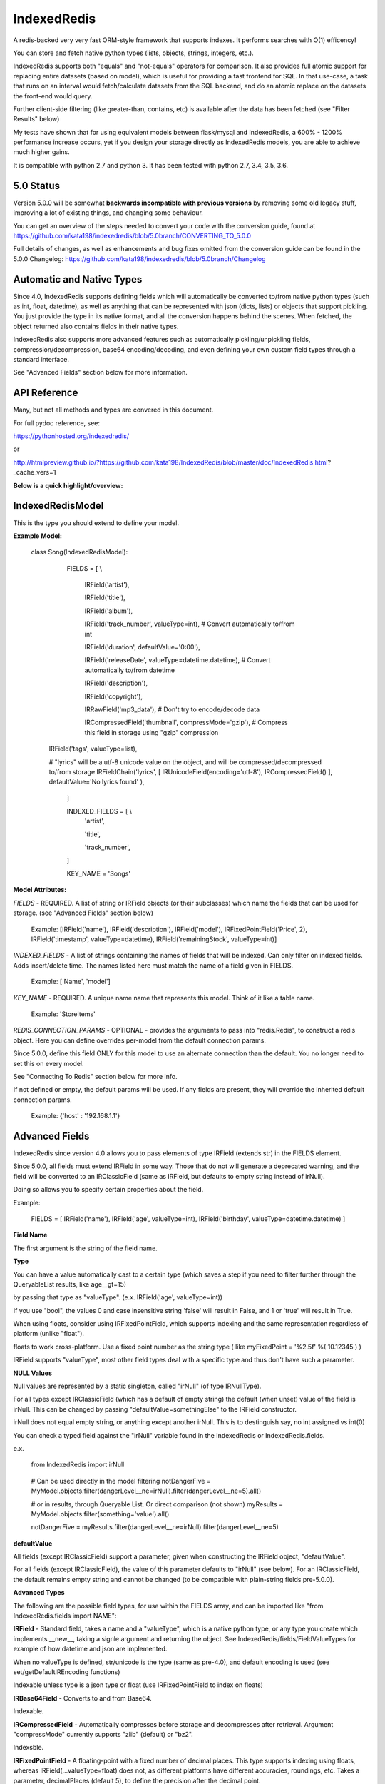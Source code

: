 IndexedRedis
============

A redis-backed very very fast ORM-style framework that supports indexes. It performs searches with O(1) efficency!

You can store and fetch native python types (lists, objects, strings, integers, etc.).

IndexedRedis supports both "equals" and "not-equals" operators for comparison. It also provides full atomic support for replacing entire datasets (based on model), which is useful for providing a fast frontend for SQL. In that use-case, a task that runs on an interval would fetch/calculate datasets from the SQL backend, and do an atomic replace on the datasets the front-end would query.


Further client-side filtering (like greater-than, contains, etc) is available after the data has been fetched (see "Filter Results" below)

My tests have shown that for using equivalent models between flask/mysql and IndexedRedis, a 600% - 1200% performance increase occurs, yet if you design your storage directly as IndexedRedis models, you are able to achieve much higher gains.

It is compatible with python 2.7 and python 3. It has been tested with python 2.7, 3.4, 3.5, 3.6.


5.0 Status
----------

Version 5.0.0 will be somewhat **backwards incompatible with previous versions** by removing some old legacy stuff, improving a lot of existing things, and changing some behaviour.

You can get an overview of the steps needed to convert your code with the conversion guide, found at https://github.com/kata198/indexedredis/blob/5.0branch/CONVERTING_TO_5.0.0

Full details of changes, as well as enhancements and bug fixes omitted from the conversion guide can be found in the 5.0.0 Changelog: https://github.com/kata198/indexedredis/blob/5.0branch/Changelog


Automatic and Native Types
--------------------------

Since 4.0, IndexedRedis supports defining fields which will automatically be converted to/from native python types (such as int, float, datetime), as well as anything that can be represented with json (dicts, lists) or objects that support pickling. You just provide the type in its native format, and all the conversion happens behind the scenes. When fetched, the object returned also contains fields in their native types.

IndexedRedis also supports more advanced features such as automatically pickling/unpickling fields, compression/decompression, base64 encoding/decoding, and even defining your own custom field types through a standard interface.

See "Advanced Fields" section below for more information.


API Reference
-------------

Many, but not all methods and types are convered in this document.

For full pydoc reference, see:

https://pythonhosted.org/indexedredis/

or

http://htmlpreview.github.io/?https://github.com/kata198/IndexedRedis/blob/master/doc/IndexedRedis.html?_cache_vers=1

**Below is a quick highlight/overview:**


IndexedRedisModel
-----------------

This is the type you should extend to define your model.


**Example Model:**

	class Song(IndexedRedisModel):

		FIELDS = [ \\

			IRField('artist'),

			IRField('title'),

			IRField('album'),

			IRField('track_number', valueType=int), # Convert automatically to/from int

			IRField('duration', defaultValue='0:00'),

			IRField('releaseDate', valueType=datetime.datetime),  # Convert automatically to/from datetime

			IRField('description'),

			IRField('copyright'),

			IRRawField('mp3_data'), # Don't try to encode/decode data

			IRCompressedField('thumbnail', compressMode='gzip'),      # Compress this field in storage using "gzip" compression

            IRField('tags', valueType=list),

            # "lyrics" will be a utf-8 unicode value on the object, and will be compressed/decompressed to/from storage
            IRFieldChain('lyrics', [ IRUnicodeField(encoding='utf-8'), IRCompressedField() ], defaultValue='No lyrics found' ),

		]


		INDEXED_FIELDS = [ \\
					'artist',

					'title',

					'track_number',

		]

		KEY_NAME = 'Songs'


**Model Attributes:**


*FIELDS* - REQUIRED. A list of string or IRField objects (or their subclasses) which name the fields that can be used for storage. (see "Advanced Fields" section below)

	 Example: [IRField('name'), IRField('description'), IRField('model'), IRFixedPointField('Price', 2), IRField('timestamp', valueType=datetime), IRField('remainingStock', valueType=int)]


*INDEXED_FIELDS* - A list of strings containing the names of fields that will be indexed. Can only filter on indexed fields. Adds insert/delete time. The names listed here must match the name of a field given in FIELDS.

	 Example: ['Name', 'model']


*KEY_NAME* - REQUIRED. A unique name name that represents this model. Think of it like a table name.

	 Example: 'StoreItems'


*REDIS_CONNECTION_PARAMS* - OPTIONAL -  provides the arguments to pass into "redis.Redis", to construct a redis object. Here you can define overrides per-model from the default connection params.

Since 5.0.0, define this field ONLY for this model to use an alternate connection than the default. You no longer need to set this on every model.

See "Connecting To Redis" section below for more info.

If not defined or empty, the default params will be used. If any fields are present, they will override the inherited default connection params.

	 Example: {'host' : '192.168.1.1'}


Advanced Fields
---------------

IndexedRedis since version 4.0 allows you to pass elements of type IRField (extends str) in the FIELDS element.

Since 5.0.0, all fields must extend IRField in some way. Those that do not will generate a deprecated warning, and the field will be converted to an IRClassicField (same as IRField, but defaults to empty string instead of irNull).


Doing so allows you to specify certain properties about the field.


Example:

	FIELDS = [ IRField('name'), IRField('age', valueType=int), IRField('birthday', valueType=datetime.datetime) ]

**Field Name**

The first argument is the string of the field name.

**Type**

You can have a value automatically cast to a certain type (which saves a step if you need to filter further through the QueryableList results, like age\_\_gt=15)

by passing that type as "valueType". (e.x.  IRField('age', valueType=int))

If you use "bool", the values 0 and case insensitive string 'false' will result in False, and 1 or 'true' will result in True.

When using floats, consider using IRFixedPointField, which supports indexing and the same representation regardless of platform (unlike "float"). 

floats to work cross-platform. Use a fixed point number as the string type ( like myFixedPoint = '%2.5f' %( 10.12345 ) )

IRField supports "valueType", most other field types deal with a specific type and thus don't have such a parameter.

**NULL Values**

Null values are represented by a static singleton, called "irNull" (of type IRNullType).

For all types except IRClassicField (which has a default of empty string) the default (when unset) value of the field is irNull. This can be changed by passing "defaultValue=somethingElse" to the IRField constructor.

irNull does not equal empty string, or anything except another irNull. This is to destinguish say, no int assigned vs int(0)

You can check a typed field against the "irNull" variable found in the IndexedRedis or IndexedRedis.fields.

e.x. 

	from IndexedRedis import irNull

..


	# Can be used directly in the model filtering
	notDangerFive = MyModel.objects.filter(dangerLevel__ne=irNull).filter(dangerLevel__ne=5).all()

	# or in results, through Queryable List. Or direct comparison (not shown)
	myResults = MyModel.objects.filter(something='value').all()

	notDangerFive = myResults.filter(dangerLevel__ne=irNull).filter(dangerLevel__ne=5)


**defaultValue**

All fields (except IRClassicField) support a parameter, given when constructing the IRField object, "defaultValue".

For all fields (except IRClassicField), the value of this parameter defaults to "irNull" (see below). For an IRClassicField, the default remains empty string and cannot be changed (to be compatible with plain-string fields pre-5.0.0).


**Advanced Types**

The following are the possible field types, for use within the FIELDS array, and can be imported like "from IndexedRedis.fields import NAME":


**IRField** - Standard field, takes a name and a "valueType", which is a native python type, or any type you create which implements \_\_new\_\_, taking a signle argument and returning the object. See IndexedRedis/fields/FieldValueTypes for example of how datetime and json are implemented.

When no valueType is defined, str/unicode is the type (same as pre-4.0), and default encoding is used (see set/getDefaultIREncoding functions)

Indexable unless type is a json type or float (use IRFixedPointField to index on floats)


**IRBase64Field** - Converts to and from Base64.

Indexable.


**IRCompressedField** - Automatically compresses before storage and decompresses after retrieval. Argument "compressMode" currently supports "zlib" (default) or "bz2".

Indexsble.


**IRFixedPointField** - A floating-point with a fixed number of decimal places. This type supports indexing using floats, whereas IRField(...valueType=float) does not, as different platforms have different accuracies, roundings, etc. Takes a parameter, decimalPlaces (default 5), to define the precision after the decimal point.

Indexable.


**IRPickleField** - Automaticly pickles the given object before storage, and unpickles after fetch.

Not indexable because different representation between python2 and 3, and potentially system-dependent changes repr


**IRUnicodeField** - Field that takes a parameter, "encoding", to define an encoding to use for this field. Use this to support fields with arbitrary encodings, as IRField will use the default encoding for strings.

Indexable


**IRBytesField** - Field that forces the data to be "bytes", python2 and python3 compatible. If you need python3 only, you can use IRField(valueType=bytes). For no encoding/decoding at all, see IRRawField

Indexable


**IRClassicField** - Field that imitates the behaviour of a plain-string entry in FIELDS pre-5.0.0. This field has a default of empty string, and is always encoded/decoded using the defaultIREncoding

Indexable


**IRRawField** - Field that is not converted in any, to or from Redis. On fetch this will always be "bytes" type (or str in python2). On python3 this is very similar to IRField(...valueType=None), but python2 needs this to store binary data without running into encoding issues.

Not indexable - No decoding


**IRFieldChain** - Chains multiple field types together. Use this, for example, to compress the base64-representation of a value, or to compress utf-16 data. See section below for more details.

Indexable if all chained fields are indexable.


**Chaining Multiple Types**


"Chaining" allows you to apply multiple types on a single field. Say, for example, that you have some utf-16 data that you want to be compressed for storage:

Example:


	FIELDS = [ \

	...

		IRFieldChain( 'longData', [ IRUnicodeField(encoding='utf-16'), IRCompressedField() ] )

	]


An IRFieldChain works similar to a regular IRField, the first parameter is the field name, it has an optional "defaultValue" parameter.

The difference is that the second parameter, *chainedFields*, takes a list of other field types.

When storing, the value is passed through each type in this list, left-to-right.

When fetched, the value retrieved is passed backwards through these chainedFields, right-to-left.

The output of the leftmost (first) element is what defines the type of data that will be found on the object when accessed.

So in the above example, "myObj.longData" would be a utf-16 string. When going to the database, that utf-16 string will be decoded and then compressed for storage. When fetched, it will be decompressed and then converted back into utf-16.


You can specify a defaultValue on an IRFieldChain by providing "defaultValue=X" as an argument to the constructor. If you provide "defaultValue" on any of the fields in the chain list, however, it will be ignored.


**Hash-Lookups (performance)**


If you want to index/search on very large strings/bytes (such as maybe a genome), IndexedRedis supports hashing the key, i.e. the value will be stored as the value itself, but the key reference used for lookup will be a hash of that string.

This increases performance, saves network traffic, and shrinks storage requirements.


To do this, set the "hashIndex" attribute of an IRField to True.

	FIELDS = [ \\

	...

		IRField ( 'genomeStr', hashIndex=True )

	]

and that's it! Filter and fetch and all operations remain the same (i.e. you just use the value directly, same as if "hashIndex" was False), but behind-the-scenes the lookups will all be done with the MD5 hash of the value.


**Converting existing models to/from hashed indexes**


IndexedRedis provides helper methods to automatically convert existing unhashed keys to hashed, and also hashed keys back to unhashed.

To do this, change your IndexedRedisModel accordingly, and then call (for a model class named MyModel):

	MyModel.objects.compat_convertHashedIndexes()

This will delete both the hashed and non-hashed key-value for any IRField which supports the "hashIndex" property.
If you just call "reindex" and you've changed the property "hashIndex" on any field, you'll be left with lingering key-values.

This function, by default (fetchAll=True) will fetch all records of this paticular model, and operate on them one-by-one. This is more efficient, but if memory constraints are an issue, you can pass fetchAll=False, which will fetch one object, convert indexes, save, then fetch next object. This is slower, but uses less memory.

NOTHING should be using the models while this function is being called (it doesn't make sense anyway to change schema whilst using it).


Connecting to Redis
-------------------

Your connection to Redis should be defined by calling "setDefaultRedisConnectionParams" with a dict of { 'host' : 'hostname', 'port' : 6379, 'db' : 0 }.

The default connection will connect to host at 127.0.0.1, port at 6379, and db at 0. If you don't define any of these fields explicitly, those values will be used for the respective field.


These default params will be used for all models, UNLESS you define REDIS\_CONNECTION\_PARAMS on a model to something non-empty, then that model will inherit the default connection parameters, overriding any values with those defined on the model.

If you need the same model to connect to different Redis instances, you can call "MyModel.connectAlt" (where MyModel is your model class) and pass a dict of alternate connection parameters. That function will return a copy of the class that will use the alternate provided connection.


Model Validation
----------------

The model will be validated the first time an object of that type is instantiated. If there is something invalid in how it is defined, an "InvalidModelException" will be raised.


Usage
-----

Usage is very similar to Django or Flask.

**Query:**

Calling .filter or .filterInline builds a query/filter set. Use one of the *Fetch* methods described below to execute a query.

	objects = SomeModel.objects.filter(param1=val).filter(param2=val).all()

Supported fetch types from the database are equals and not-equals. To use a not-equals expression, append "\_\_ne" to the end of the field name.

	objects = SomeModel.objects.filter(param1=val, param2\_\_ne=val2).all()

All filters are applied on the redis server using hash lookups. All filters of the same type (equals or not equals) are applied in one command to Redis. So applying filters, **no matter how many filters**, is one to two commands total.


**Filter Results / client-side filtering:**

The results from the .all operation is a [QueryableList](https://pypi.python.org/pypi/QueryableList) of all matched objects. The type of each object is the same as the model. You can use a QueryableList same as a normal list, but it can be more powerful than that:

Once you have fetched the results from Redis, the QueryableList allows you to perform further client-side filtering using any means that QueryableList supports (e.x. gt, contains, in). 


Example:

	mathTeachers = People.objects.filter(job='Math Teacher').all()

	experiencedMathTeachers = mathTeachers.filter(experienceYears__gte=10) # Get math teachers with greater than or equal to 10 years experience

	cheeseLovingMathTeachers = matchTeachers.filter(likes__splitcontains=(' ', 'cheese')) # Check a space-separated list field, 'likes', and see if it contains 'cheese'


See https://github.com/kata198/QueryableList for more information.



**Save:**

	obj = SomeModel(field1='value', field2='value')
	obj.save()

**Delete Using Filters:**

	SomeModel.objects.filter(name='Bad Man').delete()

**Delete Individual Objects:**

	obj.delete()

**Atomic Dataset Replacement:**

There is also a powerful method called "reset" which will **atomically** replace all elements belonging to a model. This is useful for cache-replacement, etc.

	lst = [SomeModel(...), SomeModel(..)]

	SomeModel.reset(lst)

For example, you could have a SQL backend and a cron job that does complex queries (or just fetches the same models) and does an atomic replace every 5 minutes to get massive performance boosts in your application.


Filter objects by SomeModel.objects.filter(key=val, key2=val2) and get objects with .all

Example: SomeModel.objects.filter(name='Tim', colour='purple').filter(number=5).all()

**Get Primary Key:**

Sometimes you may want to reference an individual object, via a foreign-key relationship or just to retrieve faster / unique rather than filtering. 

Every object saved has a unique primary key (unique per the model) which can be retrieved by the "getPk" method. You can then use this value on exists, get, getMultiple, etc methods.


**Fetch Functions**:

Building filtersets do not actually fetch any data until one of these are called (see API for a complete list). All of these functions act on current filterset.

Example: matchingObjects = SomeModel.objects.filter(...).all()

	all    - Return all objects matching this filter

	allOnlyFields - Takes a list of fields and only fetches those fields, using current filterset

    allByAge - Return the objects matching this filter, in order from oldest to newest

	delete - Delete objects matching this filter

	count  - Get the count of objects matching this filter

	first  - Get the oldest record with current filters

	last   - Get the newest record with current filters

	random - Get a random element with current filters

	getPrimaryKeys - Gets primary keys associated with current filters


**Filter Functions**

These functions add filters to the current set. "filter" returns a copy, "filterInline" acts on that object.

	filter - Add additional filters, returning a copy of the filter object (moreFiltered = filtered.filter(key2=val2))

	filterInline - Add additional filters to current filter object. 


**Global Fetch functions**

These functions are available on SomeModel.objects and don't use any filters (they get specific objects):

	get - Get a single object by pk

	getMultiple - Get multiple objects by a list of pks

	exists - Tests the existance of an object under a given pk


**Model Functions**

Actual objects contain methods including:

	save   - Save this object (create if not exist, otherwise update)

	delete - Delete this object

	getUpdatedFields - See changes since last fetch


**Update Index**

As your model changes, you may need to add a field to the INDEXED\_FIELDS array. If this was an already existing field, you can reindex the models by doing:

	MyModel.objects.reindex()


**Connecting to other Redis instances**

You may want to use the same model on multiple Redis instances. To do so, use the .connect method on IndexedRedisModel.

	AltConnectionMyModel = MyModel.connect({'host' : 'althost', 'db' : 4})

Then, use AltConnectionMyModel just as you would use MyModel.


Client-Side Filtering/Methods
-----------------------------

After you retrieve a bunch of objects from redis (by calling .all(), for example), you get an IRQueryableList of the fetched objects.

This is a smart list, which wraps QueryableList (https://github.com/kata198/QueryableList) and thus allows further filtering using a multitude of more advanced filtering (contains, case-insensitive comparisons, split-filters, etc). See the QueryableList docs for all the available operations.

These operations will act on the objects AFTER FETCH, but are useful because sometimes you need to filter beyond simple equals or not equals, which are the current limits of the Redis backend.

You can chain like:

	# Fetch from Redis all objects where field1 is equal to "something".

	#  Then, client side, filter where csvData is not null AND when split by comma contains "someItem" as an element.

	#  Then, still client side, filter where ( status is in "pending" or "saved" ) OR lastUpdated is less-than or equal to 700 seconds ago.

	#    (Keep in mind to make sure lastUpdated is an IRField(..valueType=int) or float, else you'll be comparing string)


	myObjects = MyModel.objects.filter(field1='something').all().filter(csvData__isnull=False, csvData__splitcontains=("," , "someItem")).filterOr(status__in=('pending', 'saved'), lastUpdated__lte(time.time() - 700))


Some other methods on an IRQueryableList are:

	* **getModel** - Return the model associated with these objects

	* **delete** - Delete all the objects in this list.

		NOTE: It is more efficent to do

			MyModel.objects.filter(...).delete()

		Than to do:

			MyModel.objects.filter(...).all().delete()

		because the latter actually fetches the full objects, then deletes them, whereas the first just deletes the matched items.

		However, sometimes you may want to do additional filtering client-side before deleting, and this supports that.
	
	* **save** - Save all the objects in this list. If these are all existing objects, then only the fields which changed since fetch will be updated.

	* **reload** - Reloads all the objects in this list, inline. This will fetch the most current data from Redis, and apply them on top of the items.

		The return of this function will be a list with the same indexes as the IRQueryableList. The items will be either a KeyError exception (if the item was deleted on the Redis-side), or a dict of fields that were updated, key as the field name, and value as a tuple of (old value, new value)

	* **refetch** - Fetch again all the objects in this list, and return as a new IRQueryableList. Note, this does NOT perform the filter again, but fetches each of the items based on its internal primary key


Sorting
-------

After fetching results, you can sort them by calling .sort_by on the IRQueryableList.

Example:

	myObjs = MyModel.objects.filter(blah='something').all().sort_by('startDate')



Encodings
---------

IndexedRedis will use by default your system default encoding (sys.getdefaultencoding), unless it is ascii in which case it will default to utf-8.

You may change this via IndexedRedis.setDefaultIREncoding.

To get the current default encoding, use IndexedRedis.getDefaultIREncoding


To use a different encoding on a per-field basis, use IRUnicodeField or IRBytesField which both take an "encoding" parameter when constructing, which allows you to have your data follow that encoding.


Changes
-------

See https://raw.githubusercontent.com/kata198/indexedredis/master/Changelog

Examples
--------


See https://raw.githubusercontent.com/kata198/indexedredis/master/example.py

Also check out

https://github.com/kata198/indexedredis/tree/master/tests/simple

Contact Me
----------

Please e-mail me with any questions, bugs, or even just to tell me that you're using it! kata198@gmail.com
